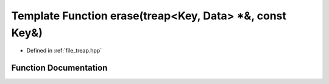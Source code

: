 .. _exhale_function_treap_8hpp_1add90798283a022be36a018723badda5b:

Template Function erase(treap<Key, Data> \*&, const Key&)
=========================================================

- Defined in :ref:`file_treap.hpp`


Function Documentation
----------------------


.. doxygenfunction:: erase(treap<Key, Data> *&, const Key&)
